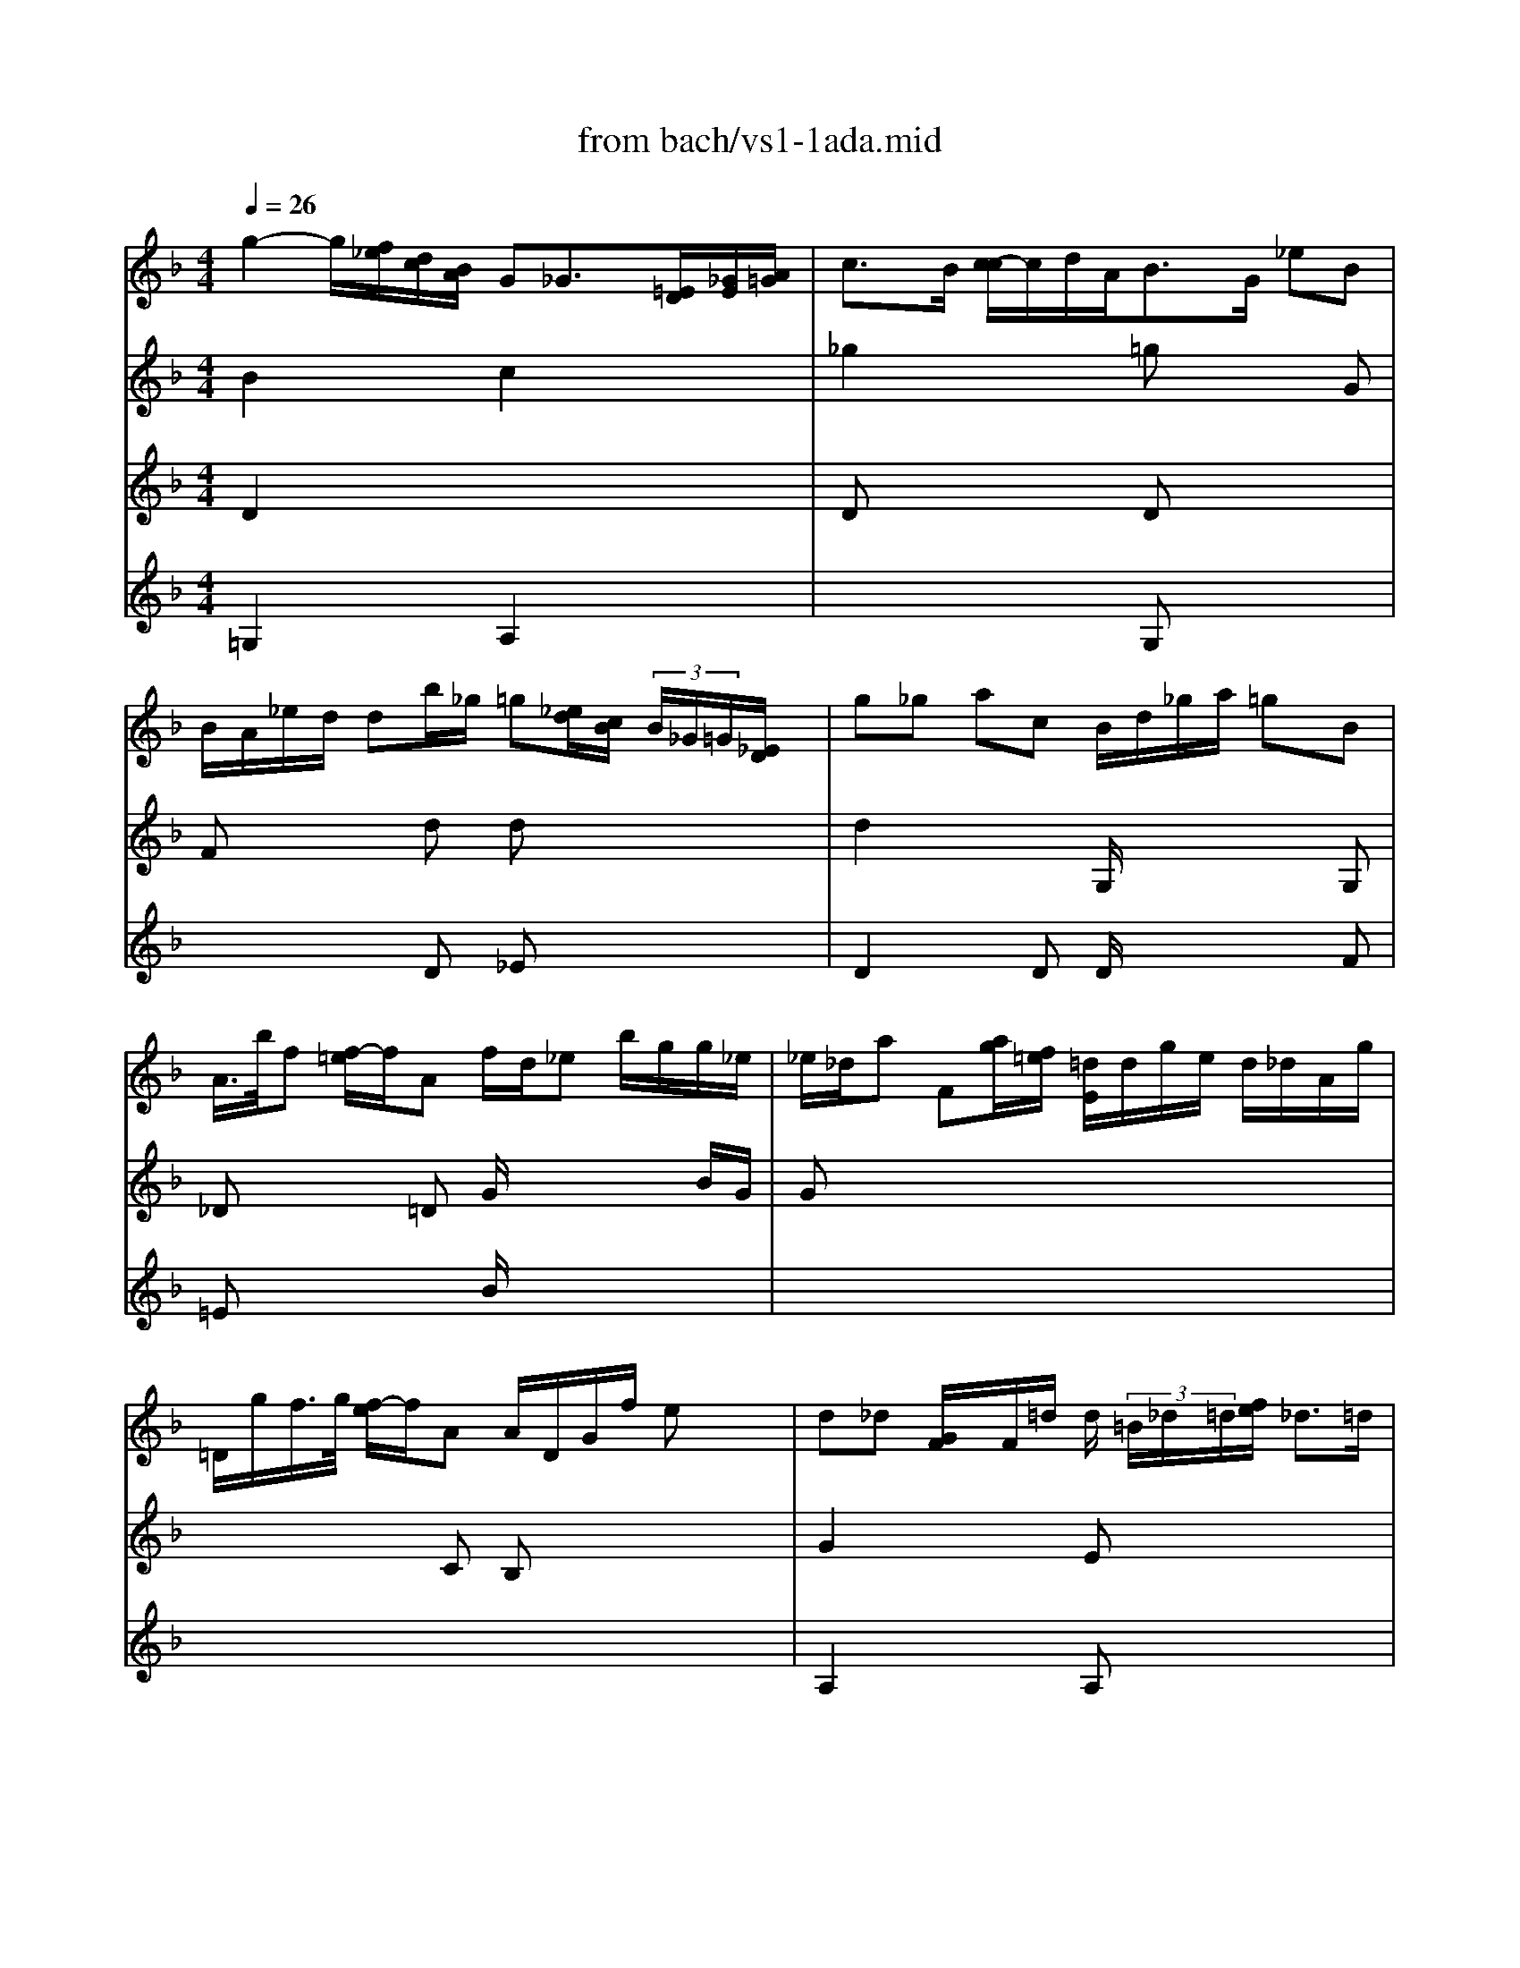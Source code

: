 X: 1
T: from bach/vs1-1ada.mid
M: 4/4
L: 1/8
Q:1/4=26
K:F % 1 flats
% untitled
V:1
% Solo Violin
%%MIDI program 40
% untitled
g2- g/2[f/2_e/2][d/2c/2][B/2A/2] G_G3/2[=E/2D/2][_G/2E/2][A/2=G/2]| \
c3/2B/2 [c/2-c/2]c/2d/2A<BG/2 _eB| \
B/2A/2_e/2d/2 db/2_g/2 =g[_e/2d/2][c/2B/2]  (3B/2_G/2=G/2[_E/2D/2]x/2| \
g_g ac B/2d/2_g/2a/2 =gB|
A/2>b/2f [f/2-=e/2]f/2A f/2d/2_e b/2g/2g/2_e/2| \
_e/2_d/2a F[a/2g/2][f/2=e/2] [=d/2E/2]d/2g/2e/2 d/2_d/2A/2g/2| \
=D/2g/2f/2>g/2 [f/2-e/2]f/2A A/2D/2G/2f/2 ex/2x/2| \
d_d [G/2F/2]x/2F/2=d/2 d/2 (3=B/2_d/2=d/2[f/2e/2] _d3/2=d/2|
d2- d/2[d/2c/2]_B/2B/2 c/2>_e/2[_e/2-d/2]_e[_e/2d/2][c/2B/2]c/2| \
[A/2A/2]B[B/2G/2] [g/2d/2][f/2_e/2][d/2c/2]B/2 G_G F (3=G/2F/2_E/2| \
=B/2d/2d/2c/2 _e/2d/2d/2_e/2 d[c/2_B/2][_e/2d/2] _a/2B/2D/2_a/2| \
_E/2_a/2g _d (3_E/2G/2B/2 [_d/2_A,/2]c/2_a/2>g/2 [f/2_e/2-]_e/2=d|
[_e/2-_e/2]_e3/2  (3=B,/2D/2F/2[=B/2_A/2][f/2d/2] gx/2x/2 [G/2_G/2]_e/2d/2c/2| \
c (3=G/2F/2_E/2 [D/2C/2][C/2=B,/2][C/2G,/2][G/2_E/2] [c/2D/2]c/2[f/2=B/2-]=B[=A/2G/2][=B/2A/2][d/2c/2]| \
f2- f/2[_a/2g/2][g/2f/2][f/2_e/2] [_e/2-d/2]_e/2x/2c/2 _a_e| \
_e/2d/2_a/2g/2 g_e/2=B/2 c[_B/2_A/2][_A/2G/2] [f/2c/2][g/2_e/2][f/2-f/2]f/2|
g2 ff  (3G/2=B/2d/2[_a/2f/2]g/2 _e_e| \
_e[d/2c/2]d/2 _B/2x/2 (3G/2D/2B,/2 [C/2G,/2][B/2_E/2][_A/2-G/2]_A/2 _e/2c/2_a/2_g/2| \
 (3_g/2=g/2=a/2[_g/2d/2-]d/2 B,[d/2c/2][B/2A/2] A,/2=G/2c/2A/2 G/2_G/2D/2c/2| \
=G,[c/2B/2]c/2 [B/2-A/2]B/2[A,/2G,/2]C/2 [C/2B,/2]D/2_E/2G/2 _A/2=B/2c/2_e/2|
g_g _b/2x/2=g g[c/2B/2][=e/2d/2] _g/2x/2=g/2_g/2| \
=g8|
V:2
% --------------------------------------
%%MIDI program 40
% untitled
B2 x2 c2 x2| \
_g2 x2 =gx2G| \
Fx2d dx3| \
d2 x2 G,/2x2x/2G,|
_Dx2=D G/2x2x/2B/2G/2| \
Gx6x| \
x3C B,x3| \
G2 x2 Ex3|
D2 x2 _G/2x3/2 _gx| \
=gx3 =A2 =Bx| \
D_E FG Fx3| \
x4 xc Fx|
_G2 x2 c/2x3x/2| \
x8| \
=B2 x2 =Gx2_A| \
Fx2g gx3|
c=B dd x3g| \
=a2 x4 xc/2A/2| \
Ax6x| \
x8|
A2 xA Ax3| \
_B8|
V:3
% Johann Sebastian Bach  (1685-1750)
%%MIDI program 40
% untitled
D2 x6| \
Dx3 Dx3| \
x3D _Ex3| \
D2 xD D/2x2x/2F|
=Ex3 B/2x3x/2| \
x8| \
x8| \
A,2 x2 A,x3|
x4 A,/2x3x/2| \
Dx3 D2 G,x| \
C/2x3x/2 _A,x3| \
x4 xF B,x|
=A,2 x2 _E/2x3x/2| \
x8| \
D2 x2 Cx2C| \
B,x2G _Ex3|
Dx2G x3G| \
_Gx6x| \
Dx6x| \
x8|
D2 x=E Dx3| \
D8|
V:4
% Six Sonatas and Partitas for Solo Violin
%%MIDI program 40
% untitled
=G,2 x2 A,2 x2| \
x4 G,x3| \
x8| \
x8|
x8| \
x8| \
x8| \
x8|
x8| \
G,x6x| \
x8| \
x8|
x8| \
x8| \
G,2 x6| \
x3G, _A,x3|
G,x2=B, Cx2C| \
x8| \
x8| \
x8|
C2 x_D x4| \
G,8|
% --------------------------------------
% Sonata No. 1 in G minor - BWV 1001
% 1st Movement: Adagio
% --------------------------------------
% Sequenced with Cakewalk Pro Audio by
% David J. Grossman - dave@unpronounceable.com
% This and other Bach MIDI files can be found at:
% Dave's J.S. Bach Page
% http://www.unpronounceable.com/bach
% --------------------------------------
% Original Filename: vs1-1ada.mid
% Last Modified: February 22, 1997
